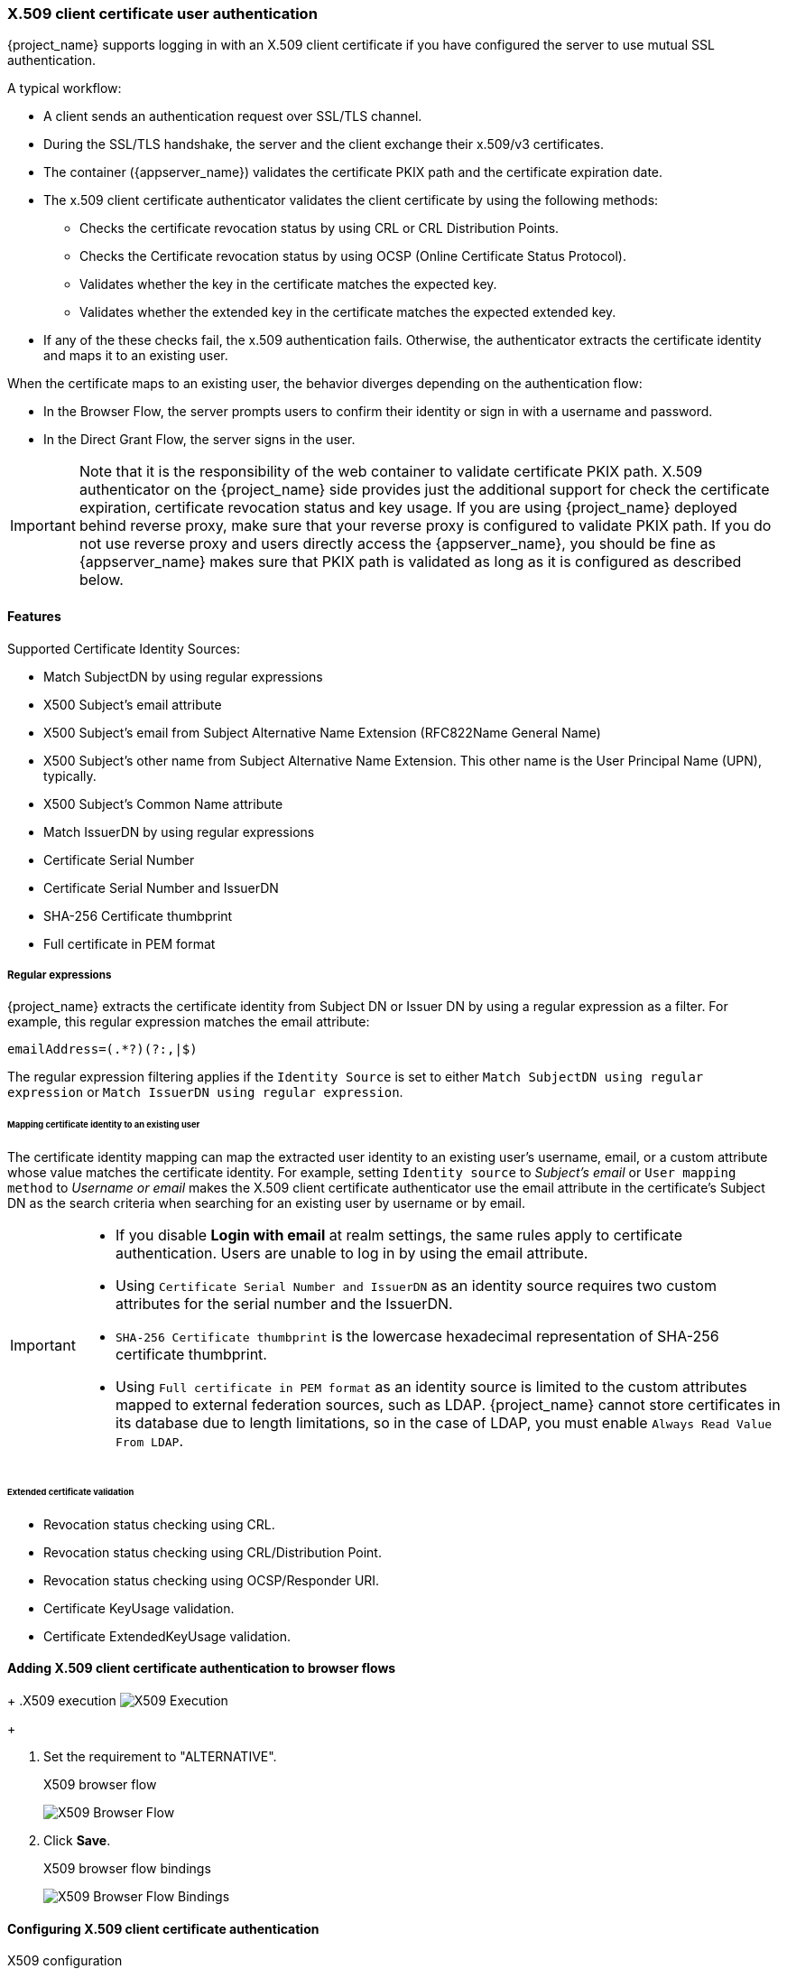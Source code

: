
[[_x509]]
=== X.509 client certificate user authentication

{project_name} supports logging in with an X.509 client certificate if you have configured the server to use mutual SSL authentication.

A typical workflow:

* A client sends an authentication request over SSL/TLS channel.
* During the SSL/TLS handshake, the server and the client exchange their x.509/v3 certificates.
* The container ({appserver_name}) validates the certificate PKIX path and the certificate expiration date.
* The x.509 client certificate authenticator validates the client certificate by using the following methods:
+
** Checks the certificate revocation status by using CRL or CRL Distribution Points.
** Checks the Certificate revocation status by using OCSP (Online Certificate Status Protocol).
** Validates whether the key in the certificate matches the expected key.
** Validates whether the extended key in the certificate matches the expected extended key.
+
* If any of the these checks fail, the x.509 authentication fails. Otherwise, the authenticator extracts the certificate identity and maps it to an existing user.

When the certificate maps to an existing user, the behavior diverges depending on the authentication flow:

* In the Browser Flow, the server prompts users to confirm their identity or sign in with a username and password.
* In the Direct Grant Flow, the server signs in the user.

IMPORTANT: Note that it is the responsibility of the web container to validate certificate PKIX path. X.509 authenticator on the
{project_name} side provides just the additional support for check the certificate expiration, certificate revocation status and key usage. If you are
using {project_name} deployed behind reverse proxy, make sure that your reverse proxy is configured to validate PKIX path. If you
do not use reverse proxy and users directly access the {appserver_name}, you should be fine as {appserver_name} makes sure that PKIX path is validated as long
as it is configured as described below.

==== Features

Supported Certificate Identity Sources:

* Match SubjectDN by using regular expressions
* X500 Subject's email attribute
* X500 Subject's email from Subject Alternative Name Extension (RFC822Name General Name)
* X500 Subject's other name from Subject Alternative Name Extension. This other name is the User Principal Name (UPN), typically.
* X500 Subject's Common Name attribute
* Match IssuerDN by using regular expressions
* Certificate Serial Number
* Certificate Serial Number and IssuerDN
* SHA-256 Certificate thumbprint
* Full certificate in PEM format

===== Regular expressions
{project_name} extracts the certificate identity from Subject DN or Issuer DN by using a regular expression as a filter. For example, this regular expression matches the email attribute:

```
emailAddress=(.*?)(?:,|$)
```

The regular expression filtering applies if the `Identity Source` is set to either `Match SubjectDN using regular expression` or `Match IssuerDN using regular expression`.

====== Mapping certificate identity to an existing user

The certificate identity mapping can map the extracted user identity to an existing user's username, email, or a custom attribute whose value matches the certificate identity. For example, setting `Identity source` to _Subject's email_ or `User mapping method` to _Username or email_ makes the X.509 client certificate authenticator use the email attribute in the certificate's Subject DN as the search criteria when searching for an existing user by username or by email.

[IMPORTANT]
====
* If you disable *Login with email* at realm settings, the same rules apply to certificate authentication. Users are unable to log in by using the email attribute.
* Using `Certificate Serial Number and IssuerDN` as an identity source requires two custom attributes for the serial number and the IssuerDN.
* `SHA-256 Certificate thumbprint` is the lowercase hexadecimal representation of SHA-256 certificate thumbprint.
* Using `Full certificate in PEM format` as an identity source is limited to the custom attributes mapped to external federation sources, such as LDAP. {project_name} cannot store certificates in its database due to length limitations, so in the case of LDAP, you must enable `Always Read Value From LDAP`.
====

====== Extended certificate validation
* Revocation status checking using CRL.
* Revocation status checking using CRL/Distribution Point.
* Revocation status checking using OCSP/Responder URI.
* Certificate KeyUsage validation.
* Certificate ExtendedKeyUsage validation.

[[_browser_flow]]
==== Adding X.509 client certificate authentication to browser flows

ifeval::[{project_community}==true]
. Click *Authentication* in the menu.
. Click the *Browser* flow.
. From the *Action* list, select *Duplicate*. 
. Enter a name for the copy.
. Click *Duplicate*.
. Click *Add step*.
. Click "X509/Validate Username Form".
. Click *Add*.
endif::[]
ifeval::[{project_product}==true]
. Click *Authentication* in the menu.
. Click the "Browser" flow.
. Click *Copy* to make a copy of the built-in "Browser" flow.
. Enter a name for the copy.
. Click *Ok*.
. Click the copy in the *Add policy* drop-down box.
. Click *Add execution*.
. Click "X509/Validate Username Form".
. Click *Save*.
endif::[]

+
.X509 execution
image:{project_images}/x509-execution.png[X509 Execution]
+

ifeval::[{project_community}==true]
. Click and dragthe "X509/Validate Username Form" over the "Browser Forms" execution.
endif::[]
ifeval::[{project_product}==true]
. Click the up/down arrow buttons to move the "X509/Validate Username Form" over the "Browser Forms" execution.
endif::[]
. Set the requirement to "ALTERNATIVE".
+
.X509 browser flow
image:{project_images}/x509-browser-flow.png[X509 Browser Flow]
+
ifeval::[{project_community}==true]
. Click the *Action* menu.
. Click the *Bind flow*.
. Click the *Browser flow* from the drop-down list.
endif::[]
ifeval::[{project_product}==true]
. Click the *Bindings* tab.
. Click the *Browser Flow* drop-down list.
. Click the copy of the browser flow from the drop-down list.
endif::[]
. Click *Save*.
+
.X509 browser flow bindings
image:{project_images}/x509-browser-flow-bindings.png[X509 Browser Flow Bindings]

==== Configuring X.509 client certificate authentication

.X509 configuration
image:{project_images}/x509-configuration.png[X509 Configuration]

*User Identity Source*::
Defines the method for extracting the user identity from a client certificate.

*Canonical DN representation enabled*::
Defines whether to use canonical format to determine a distinguished name. The official link:https://docs.oracle.com/javase/8/docs/api/javax/security/auth/x500/X500Principal.html#getName-java.lang.String-[Java API documentation] describes the format. This option affects the two User Identity Sources _Match SubjectDN using regular expression_ and _Match IssuerDN using regular expression_ only. Enable this option when you set up a new {project_name} instance. Disable this option to retain backward compatibility with existing {project_name} instances.

*Enable Serial Number hexadecimal representation*::
Represent the link:https://datatracker.ietf.org/doc/html/rfc5280#section-4.1.2.2[serial number] as hexadecimal. The serial number with the sign bit set to 1 must be left padded with 00 octet. For example, a serial number with decimal value _161_, or _a1_ in hexadecimal representation is encoded as _00a1_, according to RFC5280. See link:https://datatracker.ietf.org/doc/html/rfc5280#appendix-B[RFC5280, appendix-B] for more details.

*A regular expression*::
A regular expression to use as a filter for extracting the certificate identity. The expression must contain a single group.

*User Mapping Method*::
Defines the method to match the certificate identity with an existing user. _Username or email_ searches for existing users by username or email. _Custom Attribute Mapper_ searches for existing users with a custom attribute that matches the certificate identity. The name of the custom attribute is configurable.

*A name of user attribute*::
A custom attribute whose value matches against the certificate identity. Use multiple custom attributes when attribute mapping is related to multiple values, For example,  'Certificate Serial Number and IssuerDN'.

*CRL Checking Enabled*::
Check the revocation status of the certificate by using the Certificate Revocation List. The location of the list is defined in the *CRL file path* attribute.

*Enable CRL Distribution Point to check certificate revocation status*::
Use CDP to check the certificate revocation status. Most PKI authorities include CDP in their certificates.

*CRL file path*::
The path to a file containing a CRL list. The value must be a path to a valid file if the *CRL Checking Enabled* option is enabled.

*OCSP Checking Enabled*::
Checks the certificate revocation status by using Online Certificate Status Protocol.

*OCSP Fail-Open Behavior*::
By default the OCSP check must return a positive response in order to continue with a successful authentication. Sometimes however this check can be inconclusive: for example, the OCSP server could be unreachable, overloaded, or the client certificate may not contain an OCSP responder URI. When this setting is turned ON, authentication will be denied only if an explicit negative response is received by the OCSP responder and the certificate is definitely revoked. If a valid OCSP response is not avalaible the authentication attempt will be accepted.

*OCSP Responder URI*::
Override the value of the OCSP responder URI in the certificate.

*Validate Key Usage*::
Verifies the certificate's KeyUsage extension bits are set. For example, "digitalSignature,KeyEncipherment" verifies if bits 0 and 2 in the KeyUsage extension are set.
Leave this parameter empty to disable the Key Usage validation. See link:https://datatracker.ietf.org/doc/html/rfc5280#section-4.2.1.3[RFC5280, Section-4.2.1.3] for more information. {project_name} raises an error when a key usage mismatch occurs.

*Validate Extended Key Usage*::
Verifies one or more purposes defined in the Extended Key Usage extension. See link:https://datatracker.ietf.org/doc/html/rfc5280#section-4.2.1.12[RFC5280, Section-4.2.1.12] for more information. Leave this parameter empty to disable the Extended Key Usage validation. {project_name} raises an error when flagged as critical by the issuing CA and a key usage extension mismatch occurs.

*Validate Certificate Policy*::
Verifies one or more policy OIDs as defined in the Certificate Policy extension. See link:https://datatracker.ietf.org/doc/html/rfc5280#section-4.2.1.4[RFC5280, Section-4.2.1.4]. Leave the parameter empty to disable the Certificate Policy validation. Multiple policies should be separated using a comma.

*Certificate Policy Validation Mode*::
When more than one policy is specified in the `Validate Certificate Policy` setting, it decides whether the matching should check for all requested policies to be present, or one match is enough for a successful authentication. Default value is `All`, meaning that all requested policies should be present in the client certificate.

*Bypass identity confirmation*::
If enabled, X.509 client certificate authentication does not prompt the user to confirm the certificate identity. {project_name} signs in the user upon successful authentication.

*Revalidate client certificate*::
If set, the client certificate trust chain will be always verified at the application level using the certificates present in the configured trust store. This can be useful if the underlying web server does not enforce client certificate chain validation, for example because it is behind a non-validating load balancer or reverse proxy, or when the number of allowed CAs is too large for the mutual SSL negotiation (most browsers cap the maximum SSL negotiation packet size at 32767 bytes, which corresponds to about 200 advertised CAs). By default this option is off.

==== Adding X.509 Client Certificate Authentication to a Direct Grant Flow


. Click *Authentication* in the menu.
ifeval::[{project_community}==true]
. Select *Duplicate* from the "Action list" to make a copy of the built-in "Direct grant" flow.
. Enter a name for the copy.
. Click *Duplicate*.
. Click the created flow.
. Click the trash can icon 🗑️ of the "Username Validation" and click *Delete*.
. Click the trash can icon 🗑️ of the "Password" and click *Delete*.
. Click *Add step*.
. Click "X509/Validate Username".
. Click *Add*.
endif::[]
ifeval::[{project_product}==true]
. Click *Authentication* in the menu.
. Click the "Direct Grant" flow.
. Click *Copy* to make a copy of the "Direct Grant" flow.
. Enter a name for the copy.
. Click *Ok*.
. Click on the *Actions* link for "Username Validation" and click *Delete*.
. Click *Delete*.
. Click on the *Actions* link for "Password" and click *Delete*.
. Click *Delete*.
. Click *Add execution*.
. Click "X509/Validate Username".
. Click *Save*.
endif::[]
+
.X509 direct grant execution
image:{project_images}/x509-directgrant-execution.png[X509 Direct Grant Execution]
+
. Set up the x509 authentication configuration by following the steps described in the <<_browser_flow, x509 Browser Flow>> section.
. Click the *Bindings* tab.
. Click the *Direct Grant Flow* drop-down list.
. Click the newly created "x509 Direct Grant" flow.
. Click *Save*.
+
.X509 direct grant flow bindings
image:{project_images}/x509-directgrant-flow-bindings.png[X509 Direct Grant Flow Bindings]

==== Client certificate lookup

When the {project_name} server receives a direct HTTP request, the {appserver_name} undertow subsystem establishes an SSL handshake and extracts the client certificate. The {appserver_name} saves the client certificate to the `javax.servlet.request.X509Certificate` attribute of the HTTP request, as specified in the servlet specification. The {project_name} X509 authenticator can look up the certificate from this attribute.

However, when the {project_name} server listens to HTTP requests behind a load balancer or reverse proxy, the proxy server may extract the client certificate and establish a mutual SSL connection. A reverse proxy generally puts the authenticated client certificate in the HTTP header of the underlying request. The proxy forwards the request to the back end {project_name} server. In this case, {project_name} must look up the X.509 certificate chain from the HTTP headers rather than the attribute of the HTTP request.

If {project_name} is behind a reverse proxy, you generally need to configure the alternative provider of the `x509cert-lookup` SPI in {project_dirref}/standalone/configuration/standalone.xml. With the `default` provider looking up the HTTP header certificate, two additional built-in providers exist: `haproxy` and `apache`.

===== HAProxy certificate lookup provider

You use this provider when your {project_name} server is behind an HAProxy reverse proxy. Use the following configuration for your server:

[source,xml]
----
<spi name="x509cert-lookup">
    <default-provider>haproxy</default-provider>
    <provider name="haproxy" enabled="true">
        <properties>
            <property name="sslClientCert" value="SSL_CLIENT_CERT"/>
            <property name="sslCertChainPrefix" value="CERT_CHAIN"/>
            <property name="certificateChainLength" value="10"/>
        </properties>
    </provider>
</spi>
----

In this example configuration, the client certificate is looked up from the HTTP header, `SSL_CLIENT_CERT`, and the other certificates from its chain are looked up from HTTP headers such as `CERT_CHAIN_0` through `CERT_CHAIN_9`. The attribute `certificateChainLength` is the maximum length of the chain so the last attribute is `CERT_CHAIN_9`.

Consult the HAProxy documentation for the details of configuring the HTTP Headers for the client certificate and client certificate chain.

===== Apache certificate lookup provider

You can use this provider when your {project_name} server is behind an Apache reverse proxy. Use the following configuration for your server:

[source,xml]
----
<spi name="x509cert-lookup">
    <default-provider>apache</default-provider>
    <provider name="apache" enabled="true">
        <properties>
            <property name="sslClientCert" value="SSL_CLIENT_CERT"/>
            <property name="sslCertChainPrefix" value="CERT_CHAIN"/>
            <property name="certificateChainLength" value="10"/>
        </properties>
    </provider>
</spi>
----

This configuration is the same as the `haproxy` provider. Consult the Apache documentation on link:https://httpd.apache.org/docs/current/mod/mod_ssl.html[mod_ssl] and link:https://httpd.apache.org/docs/current/mod/mod_headers.html[mod_headers] for details on how the HTTP Headers for the client certificate and client certificate chain are configured.

===== NGINX certificate lookup provider

You can use this provider when your {project_name} server is behind an NGINX reverse proxy. Use the following configuration for your server:

[source,xml]
----
<spi name="x509cert-lookup">
    <default-provider>nginx</default-provider>
    <provider name="nginx" enabled="true">
        <properties>
            <property name="sslClientCert" value="ssl-client-cert"/>
            <property name="sslCertChainPrefix" value="USELESS"/>
            <property name="certificateChainLength" value="2"/>
        </properties>
    </provider>
</spi>
----

[NOTE]
====
The NGINX link:http://nginx.org/en/docs/http/ngx_http_ssl_module.html#variables[SSL/TLS module] does not expose the client certificate chain. {project_name}'s NGINX certificate lookup provider rebuilds it by using the truststore. Populate the {project_name} truststore by using the keytool CLI with all root and intermediate CA's for rebuilding client certificate chain.
====

Consult the NGINX documentation for the details of configuring the HTTP Headers for the client certificate.

Example of NGINX configuration file :
[source,txt]
----
 ...
 server {
    ...
    ssl_client_certificate                  trusted-ca-list-for-client-auth.pem;
    ssl_verify_client                       optional_no_ca;
    ssl_verify_depth                        2;
    ...
    location / {
      ...
      proxy_set_header ssl-client-cert        $ssl_client_escaped_cert;
      ...
    }
    ...
}
----

[NOTE]
====
All certificates in trusted-ca-list-for-client-auth.pem must be added to the truststore.
====

===== Other reverse proxy implementations

{project_name} does not have built-in support for other reverse proxy implementations. However, you can make other reverse proxies behave in a similar way to `apache` or `haproxy`. If none of these work, create your implementation of the `org.keycloak.services.x509.X509ClientCertificateLookupFactory` and `org.keycloak.services.x509.X509ClientCertificateLookup` providers. See the link:{developerguide_link}[{developerguide_name}] for details on how to add your provider.
